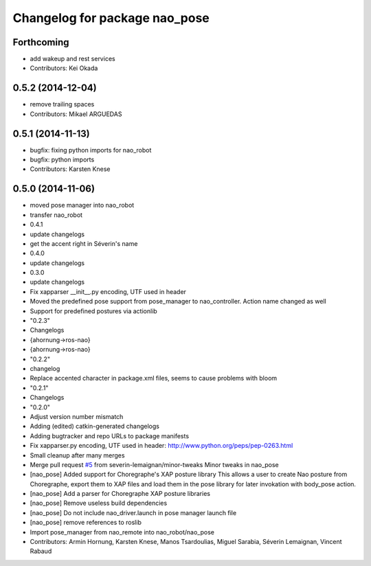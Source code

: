 ^^^^^^^^^^^^^^^^^^^^^^^^^^^^^^
Changelog for package nao_pose
^^^^^^^^^^^^^^^^^^^^^^^^^^^^^^

Forthcoming
-----------
* add wakeup and rest services
* Contributors: Kei Okada

0.5.2 (2014-12-04)
------------------
* remove trailing spaces
* Contributors: Mikael ARGUEDAS

0.5.1 (2014-11-13)
------------------
* bugfix: fixing python imports for nao_robot
* bugfix: python imports
* Contributors: Karsten Knese

0.5.0 (2014-11-06)
------------------
* moved pose manager into nao_robot
* transfer nao_robot
* 0.4.1
* update changelogs
* get the accent right in Séverin's name
* 0.4.0
* update changelogs
* 0.3.0
* update changelogs
* Fix xapparser __init__.py encoding, UTF used in header
* Moved the predefined pose support from pose_manager to nao_controller. Action name changed as well
* Support for predefined postures via actionlib
* "0.2.3"
* Changelogs
* {ahornung->ros-nao}
* {ahornung->ros-nao}
* "0.2.2"
* changelog
* Replace accented character in package.xml files, seems to cause
  problems with bloom
* "0.2.1"
* Changelogs
* "0.2.0"
* Adjust version number mismatch
* Adding (edited) catkin-generated changelogs
* Adding bugtracker and repo URLs to package manifests
* Fix xapparser.py encoding, UTF used in header:
  http://www.python.org/peps/pep-0263.html
* Small cleanup after many merges
* Merge pull request `#5 <https://github.com/ros-naoqi/nao_robot/issues/5>`_ from severin-lemaignan/minor-tweaks
  Minor tweaks in nao_pose
* [nao_pose] Added support for Choregraphe's XAP posture library
  This allows a user to create Nao posture from Choregraphe, export them to XAP files
  and load them in the pose library for later invokation with body_pose action.
* [nao_pose] Add a parser for Choregraphe XAP posture libraries
* [nao_pose] Remove useless build dependencies
* [nao_pose] Do not include nao_driver.launch in pose manager launch file
* [nao_pose] remove references to roslib
* Import pose_manager from nao_remote into nao_robot/nao_pose
* Contributors: Armin Hornung, Karsten Knese, Manos Tsardoulias, Miguel Sarabia, Séverin Lemaignan, Vincent Rabaud
